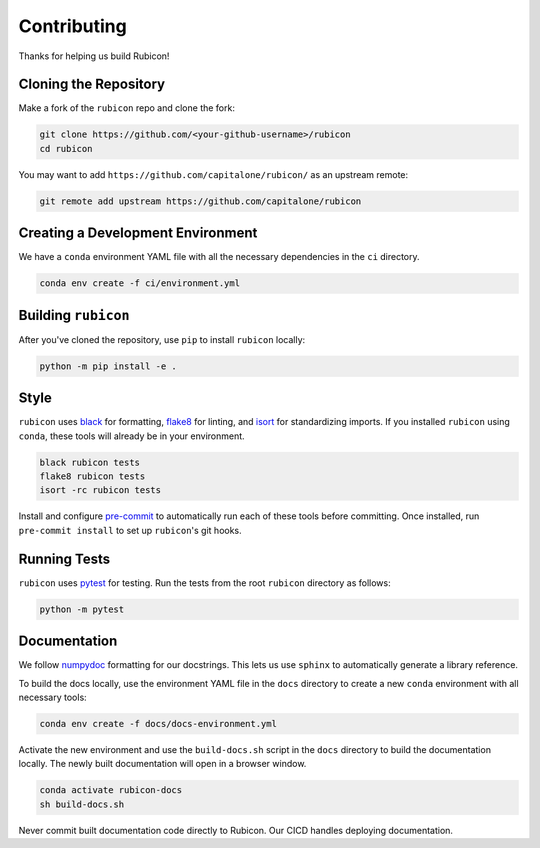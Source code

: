 Contributing
************

Thanks for helping us build Rubicon!

Cloning the Repository
======================

Make a fork of the ``rubicon`` repo and clone the fork:

.. code-block:: shell

   git clone https://github.com/<your-github-username>/rubicon
   cd rubicon

You may want to add ``https://github.com/capitalone/rubicon/``
as an upstream remote:

.. code-block:: shell

   git remote add upstream https://github.com/capitalone/rubicon

Creating a Development Environment
==================================

We have a ``conda`` environment YAML file with all the necessary dependencies
in the ``ci`` directory.

.. code-block:: shell

   conda env create -f ci/environment.yml

Building ``rubicon``
====================

After you've cloned the repository, use ``pip`` to install ``rubicon`` locally:

.. code-block:: shell

   python -m pip install -e .

Style
=====

``rubicon`` uses `black <http://black.readthedocs.io/en/stable/>`_ for formatting,
`flake8 <http://flake8.pycqa.org/en/latest/>`_ for linting, and
`isort <https://pycqa.github.io/isort/>`_ for standardizing imports. If you installed
``rubicon`` using ``conda``, these tools will already be in your environment.

.. code-block:: shell

    black rubicon tests
    flake8 rubicon tests
    isort -rc rubicon tests

Install and configure `pre-commit <https://pre-commit.com/>`_ to automatically run
each of these tools before committing. Once installed, run ``pre-commit install``
to set up ``rubicon``'s git hooks.

Running Tests
=============

``rubicon`` uses `pytest <https://docs.pytest.org/en/latest/>`_ for testing.
Run the tests from the root ``rubicon`` directory as follows:

.. code-block:: shell

    python -m pytest

Documentation
=============

We follow `numpydoc <http://numpydoc.readthedocs.io/en/latest/format.html>`_
formatting for our docstrings. This lets us use ``sphinx`` to automatically
generate a library reference.

To build the docs locally, use the environment YAML file in the ``docs``
directory to create a new ``conda`` environment with all necessary tools:

.. code-block:: shell

   conda env create -f docs/docs-environment.yml

Activate the new environment and use the ``build-docs.sh`` script in the
``docs`` directory to build the documentation locally. The newly built
documentation will open in a browser window.

.. code-block:: shell

   conda activate rubicon-docs
   sh build-docs.sh

Never commit built documentation code directly to Rubicon. Our CICD handles
deploying documentation.
